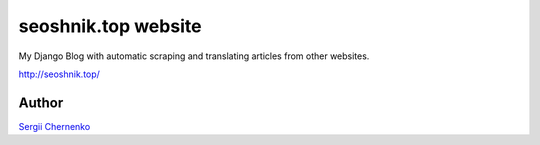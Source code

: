 seoshnik.top website
====================

My Django Blog with automatic scraping and translating articles from other websites.

http://seoshnik.top/


Author
------

`Sergii Chernenko <mailto:4e.sergei@gmail.com>`_
